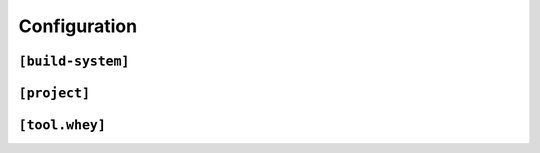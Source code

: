 =====================
Configuration
=====================

.. TODO:: Overviiew of pyproject.toml, pyp517, pep518 and pep621

``[build-system]``
-------------------

.. TODO::

``[project]``
-------------------

.. TODO::

``[tool.whey]``
-------------------

.. TODO::

